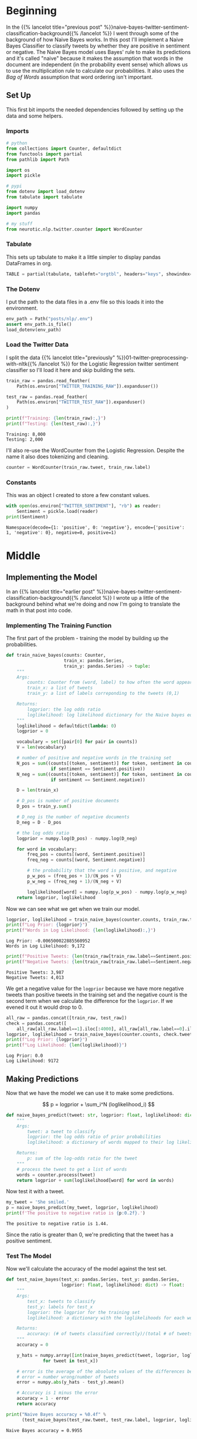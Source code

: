 #+BEGIN_COMMENT
.. title: Implementing a Naive Bayes Twitter Sentiment Classifier
.. slug: naive-bayes-twitter-sentiment-classification
.. date: 2020-08-29 10:16:04 UTC-07:00
.. tags: nlp,naive bayes,twitter,sentiment analysis
.. category: NLP
.. link: 
.. description: Classifying tweet sentiment with naive bayes.
.. type: text
.. has_math: true

#+END_COMMENT
#+OPTIONS: ^:{}
#+TOC: headlines 2

#+PROPERTY: header-args :session ~/.local/share/jupyter/runtime/kernel-82e82c4d-96b9-45cd-a812-203968696df4-ssh.json

#+BEGIN_SRC python :results none :exports none
%load_ext autoreload
%autoreload 2
#+END_SRC
* Beginning
In the {{% lancelot title="previous post" %}}naive-bayes-twitter-sentiment-classification-background{{% /lancelot %}} I went through some of the background of how Naive Bayes works. In this post I'll implement a Naive Bayes Classifier to classify tweets by whether they are positive in sentiment or negative. The Naive Bayes model uses Bayes' rule to make its predictions and it's called "naive" because it makes the assumption that words in the document are independent (in the probability event sense) which allows us to use the multiplication rule to calculate our probabilities. It also uses the \(\textit{Bag of Words}\) assumption that word ordering isn't important.

** Set Up
   This first bit imports the needed dependencies followed by setting up the data and some helpers.
*** Imports
#+begin_src python :results none
# python
from collections import Counter, defaultdict
from functools import partial
from pathlib import Path

import os
import pickle

# pypi
from dotenv import load_dotenv
from tabulate import tabulate

import numpy
import pandas

# my stuff
from neurotic.nlp.twitter.counter import WordCounter
#+end_src
*** Tabulate
    This sets up tabulate to make it a little simpler to display pandas DataFrames in org.
#+begin_src python :results none
TABLE = partial(tabulate, tablefmt="orgtbl", headers="keys", showindex=False)
#+end_src
*** The Dotenv
    I put the path to the data files in a .env file so this loads it into the environment.
#+begin_src python :results none
env_path = Path("posts/nlp/.env")
assert env_path.is_file()
load_dotenv(env_path)
#+end_src
*** Load the Twitter Data
    I split the data {{% lancelot title="previously" %}}01-twitter-preprocessing-with-nltk{{% /lancelot %}} for the Logistic Regression twitter sentiment classifier so I'll load it here and skip building the sets.

#+begin_src python :results output :exports both
train_raw = pandas.read_feather(
    Path(os.environ["TWITTER_TRAINING_RAW"]).expanduser())

test_raw = pandas.read_feather(
    Path(os.environ["TWITTER_TEST_RAW"]).expanduser()
)

print(f"Training: {len(train_raw):,}")
print(f"Testing: {len(test_raw):,}")
#+end_src

#+RESULTS:
: Training: 8,000
: Testing: 2,000

I'll also re-use the WordCounter from the Logistic Regression. Despite the name it also does tokenizing and cleaning.

#+begin_src python :results none
counter = WordCounter(train_raw.tweet, train_raw.label)
#+end_src
*** Constants
    This was an object I created to store a few constant values.

#+begin_src python :results output :exports both
with open(os.environ["TWITTER_SENTIMENT"], "rb") as reader:
    Sentiment = pickle.load(reader)
print(Sentiment)
#+end_src

#+RESULTS:
: Namespace(decode={1: 'positive', 0: 'negative'}, encode={'positive': 1, 'negative': 0}, negative=0, positive=1)

* Middle
** Implementing the Model
   In an {{% lancelot title="earlier post" %}}naive-bayes-twitter-sentiment-classification-background{{% /lancelot %}} I wrote up a little of the background behind what we're doing and now I'm going to translate the math in that post into code.

*** Implementing The Training Function
   The first part of the problem - training the model by building up the probabilities.

#+begin_src python :results none
def train_naive_bayes(counts: Counter,
                      train_x: pandas.Series,
                      train_y: pandas.Series) -> tuple:
    """
    Args:
        counts: Counter from (word, label) to how often the word appears
        train_x: a list of tweets
        train_y: a list of labels correponding to the tweets (0,1)

    Returns:
        logprior: the log odds ratio
        loglikelihood: log likelihood dictionary for the Naive bayes equation
    """
    loglikelihood = defaultdict(lambda: 0)
    logprior = 0

    vocabulary = set([pair[0] for pair in counts])
    V = len(vocabulary)

    # number of positive and negative words in the training set
    N_pos = sum((counts[(token, sentiment)] for token, sentiment in counts
                 if sentiment == Sentiment.positive))
    N_neg = sum((counts[(token, sentiment)] for token, sentiment in counts
                 if sentiment == Sentiment.negative))

    D = len(train_x)

    # D_pos is number of positive documents
    D_pos = train_y.sum()

    # D_neg is the number of negative documents
    D_neg = D - D_pos

    # the log odds ratio
    logprior = numpy.log(D_pos) - numpy.log(D_neg)

    for word in vocabulary:
        freq_pos = counts[(word, Sentiment.positive)]
        freq_neg = counts[(word, Sentiment.negative)]

        # the probability that the word is positive, and negative
        p_w_pos = (freq_pos + 1)/(N_pos + V)
        p_w_neg = (freq_neg + 1)/(N_neg + V)

        loglikelihood[word] = numpy.log(p_w_pos) - numpy.log(p_w_neg)
    return logprior, loglikelihood
#+end_src

Now we can see what we get when we train our model.

#+begin_src python :results output :exports both
logprior, loglikelihood = train_naive_bayes(counter.counts, train_raw.tweet, train_raw.label)
print(f"Log Prior: {logprior}")
print(f"Words in Log Likelihood: {len(loglikelihood):,}")
#+end_src

#+RESULTS:
: Log Prior: -0.006500022885560952
: Words in Log Likelihood: 9,172

#+begin_src python :results output :exports both
print(f"Positive Tweets: {len(train_raw[train_raw.label==Sentiment.positive]):,}")
print(f"Negative Tweets: {len(train_raw[train_raw.label==Sentiment.negative]):,}")

#+end_src

#+RESULTS:
: Positive Tweets: 3,987
: Negative Tweets: 4,013

We get a negative value for the =logprior= because we have more negative tweets than positive tweets in the training set and the negative count is the second term when we calculate the difference for the =logprior=. If we evened it out it would drop to 0.

#+begin_src python :results output :exports both
all_raw = pandas.concat([train_raw, test_raw])
check = pandas.concat([
    all_raw[all_raw.label==1].iloc[:4000], all_raw[all_raw.label==0].iloc[:4000]])
logprior, loglikelihood = train_naive_bayes(counter.counts, check.tweet, check.label)
print(f"Log Prior: {logprior}")
print(f"Log Likelihood: {len(loglikelihood)}")
#+end_src

#+RESULTS:
: Log Prior: 0.0
: Log Likelihood: 9172

** Making Predictions
   Now that we have the model we can use it to make some predictions.

\[
p = logprior + \sum_i^N (loglikelihood_i)
\]

#+begin_src python :results none
def naive_bayes_predict(tweet: str, logprior: float, loglikelihood: dict) -> float:
    """
    Args:
        tweet: a tweet to classify
        logprior: the log odds ratio of prior probabilities
        loglikelihood: a dictionary of words mapped to their log likelihood ratios

    Returns:
        p: sum of the log-odds ratio for the tweet
    """
    # process the tweet to get a list of words
    words = counter.process(tweet)
    return logprior + sum(loglikelihood[word] for word in words)

#+end_src

Now test it with a tweet.

#+begin_src python :results output :exports both
my_tweet = 'She smiled.'
p = naive_bayes_predict(my_tweet, logprior, loglikelihood)
print(f'The positive to negative ratio is {p:0.2f}.')
#+end_src

#+RESULTS:
: The positive to negative ratio is 1.44.

Since the ratio is greater than 0, we're predicting that the tweet has a positive sentiment.

*** Test The Model
    Now we'll calculate the accuracy of the model against the test set.

#+begin_src python :results none
def test_naive_bayes(test_x: pandas.Series, test_y: pandas.Series,
                     logprior: float, loglikelihood: dict) -> float:
    """
    Args:
        test_x: tweets to classify
        test_y: labels for test_x
        logprior: the logprior for the training set
        loglikelihood: a dictionary with the loglikelihoods for each word

    Returns:
        accuracy: (# of tweets classified correctly)/(total # of tweets)
    """
    accuracy = 0

    y_hats = numpy.array([int(naive_bayes_predict(tweet, logprior, loglikelihood) > 0)
              for tweet in test_x])

    # error is the average of the absolute values of the differences between y_hats and test_y
    # error = number wrong/number of tweets
    error = numpy.abs(y_hats - test_y).mean()

    # Accuracy is 1 minus the error
    accuracy = 1 - error
    return accuracy
#+end_src

#+begin_src python :results output :exports both
print("Naive Bayes accuracy = %0.4f" %
      (test_naive_bayes(test_raw.tweet, test_raw.label, logprior, loglikelihood)))
#+end_src

#+RESULTS:
: Naive Bayes accuracy = 0.9955

Which looks good, but it might actually be overfitting - it looks too good. Now here's some example tweets to check.

#+begin_src python :results output :exports both
for tweet in ['I am happy', 'I am bad', 'this movie should have been great.',
              'great', 'great great', 'great great great', 'great great great great']:
    p = naive_bayes_predict(tweet, logprior, loglikelihood)
    print(f'{tweet} -> {p:.2f}')
#+end_src

#+RESULTS:
: I am happy -> 1.89
: I am bad -> -1.63
: this movie should have been great. -> 2.05
: great -> 2.06
: great great -> 4.13
: great great great -> 6.19
: great great great great -> 8.25

 It looks like the word "great" throws off the third sentence which hints at being negative. What if we pass in a neutral (nonsensical) tweet?

#+begin_src python :results output :exports both
my_tweet = "the answer is nicht in the umwelt"
print(naive_bayes_predict(my_tweet, logprior, loglikelihood))
#+end_src

#+RESULTS:
: -0.41441957689474407

I don't know which of those words triggered the negative value...

#+begin_src python :results output :exports both
for word in "the answer is nicht in the umwelt".split():
    print(f"{word}:\t{naive_bayes_predict(word, logprior, loglikelihood):0.2f}")
#+end_src

#+RESULTS:
: the:	0.00
: answer:	-0.41
: is:	0.00
: nicht:	0.00
: in:	0.00
: the:	0.00
: umwelt:	0.00

It only got one word, =answer= and that's negative for some reason. Go figure.

** Filtering Words
   This is sort of an aside, but one way to quickly filter tweets based on how positive or negative they are is to use the ratio of positive to negative counts and setting a threshold that has to be met to be included in the output.

\[
ratio = \frac{\text{pos_words} + 1}{\text{neg_words} + 1}
\]


| Words   |   Positive word count |   Negative Word Count |
|---------+-----------------------+-----------------------|
| glad    |                    41 |                     2 |
| arriv   |                    57 |                     4 |
| :(      |                     1 |                  3663 |
| :-(     |                     0 |                   378 |

*** Get The Ratio
    As an intermediate step we'll create a function named =get_ratio= that looks up a word and calculates the positive to negative ratio.

#+begin_src python :results none
def get_ratio(freqs: Counter, word: str) -> dict:
    """
    Args:
        freqs: Counter with (word, sentiment) : count
        word: string to lookup

    Returns: 
     dictionary with keys 'positive', 'negative', and 'ratio'.
        Example: {'positive': 10, 'negative': 20, 'ratio': 0.5}
    """
    pos_neg_ratio = dict(
        positive = freqs[(word, Sentiment.positive)],
        negative = freqs[(word, Sentiment.negative)],
    )

    # calculate the ratio of positive to negative counts for the word
    pos_neg_ratio['ratio'] = (pos_neg_ratio["positive"] + 1)/(
        pos_neg_ratio["negative"] + 1)
    return pos_neg_ratio
#+end_src

#+begin_src python :results output :exports both
print(get_ratio(counter.counts, 'happi'))
#+end_src

#+RESULTS:
: {'positive': 160, 'negative': 23, 'ratio': 6.708333333333333}

*** Get Words By Threshold
    Now we'll create the filter function. To make it simpler we'll assume that if we're filtering on the positive label then the ratio for a word to be included has to be equal to or greater than the given threshold while if the label is negative then a word has to be less than or equal to the threshold. Doing this means we're filtering to get words that are further toward the extremes of positive or negative (further from 0).

 An example key-value pair would have this structure:

#+begin_src python :results none
{'happi':
     {'positive': 10, 'negative': 20, 'ratio': 0.5}
 }
#+end_src

#+begin_src python :results none
def get_words_by_threshold(freqs: Counter, label: int, threshold: float) -> dict:
    """
    Args:
        freqs: Counter of (word, sentiment): word count
        label: 1 for positive, 0 for negative
        threshold: ratio that will be used as the cutoff for including a word in the returned dictionary

    Returns:
        words: dictionary containing the word and information on its positive count, negative count, and ratio of positive to negative counts.
        example of a key value pair:
        {'happi':
            {'positive': 10, 'negative': 20, 'ratio': 0.5}
        }
    """
    words = {}

    for word, _ in freqs:
        pos_neg_ratio = get_ratio(freqs, word)

        if ((label == Sentiment.positive and pos_neg_ratio["ratio"] >= threshold) or
            (label == Sentiment.negative and pos_neg_ratio["ratio"] <= threshold)):
            words[word] = pos_neg_ratio

    return words
#+end_src

Here's an example where we'll filter on negative sentiment so all the tweets should be negative and have a positive to negative ration less that the threshold.

#+begin_src python :results output :exports both
passed = get_words_by_threshold(counter.counts, label=Sentiment.negative, threshold=0.05)
count = 1
for word, info in passed.items():
    print(f"{count}\tword: {word}\t{info}")
    count += 1
#+end_src

#+RESULTS:
#+begin_example
1	word: :(	{'positive': 1, 'negative': 3705, 'ratio': 0.0005396654074473826}
2	word: :-(	{'positive': 0, 'negative': 407, 'ratio': 0.0024509803921568627}
3	word: ♛	{'positive': 0, 'negative': 162, 'ratio': 0.006134969325153374}
4	word: 》	{'positive': 0, 'negative': 162, 'ratio': 0.006134969325153374}
5	word: beli̇ev	{'positive': 0, 'negative': 27, 'ratio': 0.03571428571428571}
6	word: wi̇ll	{'positive': 0, 'negative': 27, 'ratio': 0.03571428571428571}
7	word: justi̇n	{'positive': 0, 'negative': 27, 'ratio': 0.03571428571428571}
8	word: ｓｅｅ	{'positive': 0, 'negative': 27, 'ratio': 0.03571428571428571}
9	word: ｍｅ	{'positive': 0, 'negative': 27, 'ratio': 0.03571428571428571}
10	word: sad	{'positive': 3, 'negative': 100, 'ratio': 0.039603960396039604}
11	word: >:(	{'positive': 0, 'negative': 36, 'ratio': 0.02702702702702703}
#+end_example

So our threshold gives us the eleven most negative words.

Now, what about filtering on the most positive words?

#+begin_src python :results output :exports both
passed = get_words_by_threshold(counter.counts, label=Sentiment.positive, threshold=10)
count = 1
for word, info in passed.items():
    print(f"{count}\tword: {word}\t{info}")
    count += 1
#+end_src

#+RESULTS:
#+begin_example
1	word: :)	{'positive': 2967, 'negative': 1, 'ratio': 1484.0}
2	word: :-)	{'positive': 547, 'negative': 0, 'ratio': 548.0}
3	word: :D	{'positive': 537, 'negative': 0, 'ratio': 538.0}
4	word: :p	{'positive': 113, 'negative': 0, 'ratio': 114.0}
5	word: fback	{'positive': 22, 'negative': 0, 'ratio': 23.0}
6	word: blog	{'positive': 29, 'negative': 2, 'ratio': 10.0}
7	word: followfriday	{'positive': 19, 'negative': 0, 'ratio': 20.0}
8	word: recent	{'positive': 9, 'negative': 0, 'ratio': 10.0}
9	word: stat	{'positive': 52, 'negative': 0, 'ratio': 53.0}
10	word: arriv	{'positive': 57, 'negative': 4, 'ratio': 11.6}
11	word: thx	{'positive': 11, 'negative': 0, 'ratio': 12.0}
12	word: here'	{'positive': 19, 'negative': 0, 'ratio': 20.0}
13	word: influenc	{'positive': 16, 'negative': 0, 'ratio': 17.0}
14	word: bam	{'positive': 34, 'negative': 0, 'ratio': 35.0}
15	word: warsaw	{'positive': 34, 'negative': 0, 'ratio': 35.0}
16	word: welcom	{'positive': 58, 'negative': 4, 'ratio': 11.8}
17	word: vid	{'positive': 9, 'negative': 0, 'ratio': 10.0}
18	word: ceo	{'positive': 9, 'negative': 0, 'ratio': 10.0}
19	word: 1month	{'positive': 9, 'negative': 0, 'ratio': 10.0}
20	word: flipkartfashionfriday	{'positive': 14, 'negative': 0, 'ratio': 15.0}
21	word: inde	{'positive': 10, 'negative': 0, 'ratio': 11.0}
22	word: glad	{'positive': 35, 'negative': 2, 'ratio': 12.0}
23	word: braindot	{'positive': 9, 'negative': 0, 'ratio': 10.0}
24	word: ;)	{'positive': 21, 'negative': 0, 'ratio': 22.0}
25	word: goodnight	{'positive': 19, 'negative': 1, 'ratio': 10.0}
26	word: youth	{'positive': 10, 'negative': 0, 'ratio': 11.0}
27	word: shout	{'positive': 9, 'negative': 0, 'ratio': 10.0}
28	word: fantast	{'positive': 10, 'negative': 0, 'ratio': 11.0}
#+end_example

The first four make sense, but after that maybe not so much. "fback"?
** Error Analysis
   Now let's look at some tweets that we got wrong. We're going to use [[https://numpy.org/doc/stable/reference/generated/numpy.sign.html][numpy.sign]] which reduces numbers to =-1=, =0=, or  =1=.

#+begin_src python :results output :exports both
print('Truth Predicted Tweet')
for row in test_raw.itertuples():
    y_hat = naive_bayes_predict(row.tweet, logprior, loglikelihood)
    if row.label != (numpy.sign(y_hat) > 0):
        print(
            f"{row.label}\t{numpy.sign(y_hat) > 0:d}\t"
            f"{' '.join(counter.process(row.tweet)).encode('ascii', 'ignore')}")
#+end_src

#+RESULTS:
: Truth Predicted Tweet
: 0	1	b'whatev stil l young >:-('
: 1	0	b'look fun kik va 642 kik kikgirl french model orgasm hannib phonesex :)'
: 0	1	b'great news thank let us know :( hope good weekend'
: 0	1	b"amb pleas harry' jean :) ): ): ):"
: 0	1	b'srsli fuck u unfollow hope ur futur child unpar u >:-('
: 1	0	b'ate last cooki shir 0 >:d'
: 1	0	b'snapchat jennyjean 22 snapchat kikmeboy model french kikchat sabadodeganarseguidor sexysasunday :)'
: 1	0	b'add kik ughtm 545 kik kikmeguy kissm nude likeforfollow musicbiz sexysasunday :)'
: 0	1	b'sr financi analyst expedia inc bellevu wa financ expediajob job job hire'

For some reason it misses the =>:-(= emoji and the =:)= - maybe they didn't occur in the training set. I think these woud be hard for a human to get too, unless you were well versed in tweets and emojis and maybe even then it would be hard...

** Predict Your Own Tweet
   Let's try a random tweet not in the given training or test sets.

#+begin_src python :results output :exports both
my_tweet = 'my balls itch'

p = naive_bayes_predict(my_tweet, logprior, loglikelihood)
print(f"{my_tweet} is a positive tweet: {numpy.sign(p) > 0}")
#+end_src

#+RESULTS:
: my balls itch is a positive tweet: True

Hmmm. Maybe...
* End
  I want to do more work with the Naive Bayes Classifier but this post is getting too long so I'm going to move on to other posts, the next being a {{% lancelot title="class-based implementation" %}}class-based-naive-bayes-tweet-sentiment-classifier{{% /lancelot %}} of the model.
